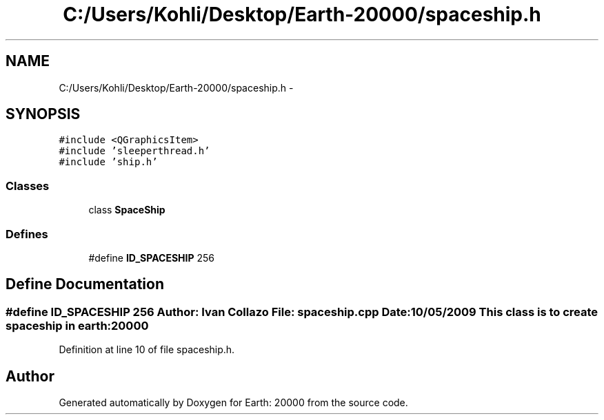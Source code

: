 .TH "C:/Users/Kohli/Desktop/Earth-20000/spaceship.h" 3 "4 Dec 2009" "Earth: 20000" \" -*- nroff -*-
.ad l
.nh
.SH NAME
C:/Users/Kohli/Desktop/Earth-20000/spaceship.h \- 
.SH SYNOPSIS
.br
.PP
\fC#include <QGraphicsItem>\fP
.br
\fC#include 'sleeperthread.h'\fP
.br
\fC#include 'ship.h'\fP
.br

.SS "Classes"

.in +1c
.ti -1c
.RI "class \fBSpaceShip\fP"
.br
.in -1c
.SS "Defines"

.in +1c
.ti -1c
.RI "#define \fBID_SPACESHIP\fP   256"
.br
.in -1c
.SH "Define Documentation"
.PP 
.SS "#define ID_SPACESHIP   256"Author: Ivan Collazo File: \fBspaceship.cpp\fP Date: 10/05/2009 This class is to create spaceship in earth:20000 
.PP
Definition at line 10 of file spaceship.h.
.SH "Author"
.PP 
Generated automatically by Doxygen for Earth: 20000 from the source code.
